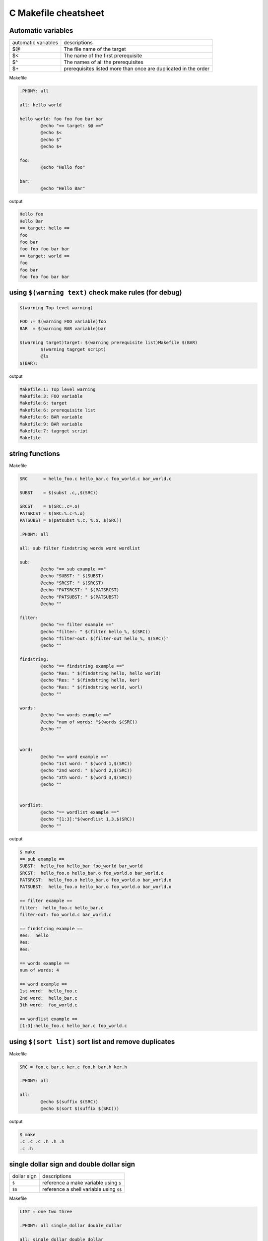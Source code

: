======================
C Makefile cheatsheet
======================

Automatic variables
--------------------

+------------------------+-----------------------------------------------------------------+
|   automatic variables  |        descriptions                                             |
+------------------------+-----------------------------------------------------------------+
|         $@             | The file name of the target                                     |
+------------------------+-----------------------------------------------------------------+
|         $<             | The name of the first prerequisite                              |
+------------------------+-----------------------------------------------------------------+
|         $^             | The names of all the prerequisites                              |
+------------------------+-----------------------------------------------------------------+
|         $\+            | prerequisites listed more than once are duplicated in the order |
+------------------------+-----------------------------------------------------------------+

Makefile

.. code-block:: make

    .PHONY: all

    all: hello world

    hello world: foo foo foo bar bar
            @echo "== target: $@ =="
            @echo $<
            @echo $^
            @echo $+

    foo:
            @echo "Hello foo"

    bar:
            @echo "Hello Bar"

output

.. code-block:: bash

    Hello foo
    Hello Bar
    == target: hello ==
    foo
    foo bar
    foo foo foo bar bar
    == target: world ==
    foo
    foo bar
    foo foo foo bar bar


using ``$(warning text)`` check make rules (for debug)
--------------------------------------------------------

.. code-block:: make

    $(warning Top level warning)

    FOO := $(warning FOO variable)foo
    BAR  = $(warning BAR variable)bar

    $(warning target)target: $(warning prerequisite list)Makefile $(BAR)
            $(warning tagrget script)
            @ls
    $(BAR):

output

.. code-block:: bash

    Makefile:1: Top level warning
    Makefile:3: FOO variable
    Makefile:6: target
    Makefile:6: prerequisite list
    Makefile:6: BAR variable
    Makefile:9: BAR variable
    Makefile:7: tagrget script
    Makefile

string functions
-----------------

Makefile

.. code-block:: make

    SRC      = hello_foo.c hello_bar.c foo_world.c bar_world.c

    SUBST    = $(subst .c,,$(SRC))

    SRCST    = $(SRC:.c=.o)
    PATSRCST = $(SRC:%.c=%.o)
    PATSUBST = $(patsubst %.c, %.o, $(SRC))

    .PHONY: all

    all: sub filter findstring words word wordlist

    sub:
            @echo "== sub example =="
            @echo "SUBST: " $(SUBST)
            @echo "SRCST: " $(SRCST)
            @echo "PATSRCST: " $(PATSRCST)
            @echo "PATSUBST: " $(PATSUBST)
            @echo ""

    filter:
            @echo "== filter example =="
            @echo "filter: " $(filter hello_%, $(SRC))
            @echo "filter-out: $(filter-out hello_%, $(SRC))"
            @echo ""

    findstring:
            @echo "== findstring example =="
            @echo "Res: " $(findstring hello, hello world)
            @echo "Res: " $(findstring hello, ker)
            @echo "Res: " $(findstring world, worl)
            @echo ""

    words:
            @echo "== words example =="
            @echo "num of words: "$(words $(SRC))
            @echo ""


    word:
            @echo "== word example =="
            @echo "1st word: " $(word 1,$(SRC))
            @echo "2nd word: " $(word 2,$(SRC))
            @echo "3th word: " $(word 3,$(SRC))
            @echo ""


    wordlist:
            @echo "== wordlist example =="
            @echo "[1:3]:"$(wordlist 1,3,$(SRC))
            @echo ""

output

.. code-block:: bash

    $ make
    == sub example ==
    SUBST:  hello_foo hello_bar foo_world bar_world
    SRCST:  hello_foo.o hello_bar.o foo_world.o bar_world.o
    PATSRCST:  hello_foo.o hello_bar.o foo_world.o bar_world.o
    PATSUBST:  hello_foo.o hello_bar.o foo_world.o bar_world.o

    == filter example ==
    filter:  hello_foo.c hello_bar.c
    filter-out: foo_world.c bar_world.c

    == findstring example ==
    Res:  hello
    Res: 
    Res: 

    == words example ==
    num of words: 4

    == word example ==
    1st word:  hello_foo.c
    2nd word:  hello_bar.c
    3th word:  foo_world.c

    == wordlist example ==
    [1:3]:hello_foo.c hello_bar.c foo_world.c


using ``$(sort list)`` sort list and remove duplicates
-------------------------------------------------------

Makefile 

.. code-block:: make
    
    SRC = foo.c bar.c ker.c foo.h bar.h ker.h

    .PHONY: all

    all:
            @echo $(suffix $(SRC))
            @echo $(sort $(suffix $(SRC)))

output

.. code-block:: bash

    $ make
    .c .c .c .h .h .h
    .c .h

single dollar sign and double dollar sign
------------------------------------------

+-------------+-----------------------------------------+
| dollar sign | descriptions                            |
+-------------+-----------------------------------------+
|     ``$``   | reference a make variable using ``$``   |
+-------------+-----------------------------------------+
|    ``$$``   | reference a shell variable using ``$$`` |
+-------------+-----------------------------------------+

Makefile

.. code-block:: make

    LIST = one two three

    .PHONY: all single_dollar double_dollar

    all: single_dollar double_dollar

    double_dollar:
            @echo "=== double dollar sign example ==="
            @for i in $(LIST); do \
                    echo $$i;     \
            done

    single_dollar:
            @echo "=== single dollar sign example ==="
            @for i in $(LIST); do  \
                    echo $i;     \
            done


output

.. code-block:: bash

    $ make
    === single dollar sign example ===



    === double dollar sign example ===
    one
    two
    three


build executable files respectively
------------------------------------

directory layout

.. code-block:: bash

    .
    |-- Makefile
    |-- bar.c
    |-- bar.h
    |-- foo.c
    `-- foo.h

Makefile

.. code-block:: make

    # CFLAGS: Extra flags to give to the C compiler
    CFLAGS   += -Werror -Wall -O2 -g
    SRC       = $(wildcard *.c)
    OBJ       = $(SRC:.c=.o)
    EXE       = $(subst .c,,$(SRC))

    .PHONY: all clean

    all: $(OBJ) $(EXE)

    clean:
        rm -rf *.o *.so *.a *.la $(EXE)


output

.. code-block:: bash

    $ make
    cc -Werror -Wall -O2 -g   -c -o foo.o foo.c
    cc -Werror -Wall -O2 -g   -c -o bar.o bar.c
    cc   foo.o   -o foo
    cc   bar.o   -o bar


using ``$(eval)`` predefine variables
--------------------------------------

without ``$(eval)``

.. code-block:: make

    SRC = $(wildcard *.c)
    EXE = $(subst .c,,$(SRC))

    define PROGRAM_template
    $1_SHARED = lib$(strip $1).so
    endef

    .PHONY: all

    $(foreach exe, $(EXE), $(call PROGRAM_template, $(exe)))

    all:
            @echo $(foo_SHARED)
            @echo $(bar_SHARED)

output

.. code-block:: bash

    $ make
    Makefile:11: *** missing separator.  Stop.


with ``$(evall)``

.. code-block:: make

    CFLAGS  += -Wall -g -O2 -I./include
    SRC = $(wildcard *.c)
    EXE = $(subst .c,,$(SRC))

    define PROGRAM_template
    $1_SHARED = lib$(strip $1).so
    endef

    .PHONY: all

    $(foreach exe, $(EXE), $(eval $(call PROGRAM_template, $(exe))))

    all:
            @echo $(foo_SHARED)
            @echo $(bar_SHARED)

output

.. code-block:: bash

    $ make
    libfoo.so
    libbar.so


build subdir and link together
-------------------------------

directory layout

.. code-block:: bash

    .
    |-- Makefile
    |-- include
    |   `-- foo.h
    `-- src
        |-- foo.c
        `-- main.c

Makefile

.. code-block:: make

    CFLAGS  += -Wall -g -O2 -I./include
    SRC     = $(wildcard src/*.c)
    OBJ     = $(SRC:.c=.o)
    EXE     = main

    .PHONY: all clean

    all: $(OBJ) $(EXE)

    $(EXE): $(OBJ)
            $(CC) $(LDFLAGS) -o $@ $^

    %.o: %.c
            $(CC) $(CFLAGS) -c $< -o $@

    clean:
            rm -rf *.o *.so *.a *.la $(EXE) src/*.o src/*.so src/*a

output

.. code-block:: bash

    $ make
    cc -Wall -g -O2 -I./include -c src/foo.c -o src/foo.o
    cc -Wall -g -O2 -I./include -c src/main.c -o src/main.o
    cc  -o main src/foo.o src/main.o 


build shared library
---------------------

directory layout

.. code-block:: bash

    .
    |-- Makefile
    |-- include
    |   `-- common.h
    `-- src
        |-- bar.c
        `-- foo.c

Makefile

.. code-block:: make

    SONAME    = libfoobar.so.1
    SHARED    = src/libfoobar.so.1.0.0
    SRC       = $(wildcard src/*.c)
    OBJ       = $(SRC:.c=.o)

    CFLAGS    += -Wall -Werror -fPIC -O2 -g -I./include
    LDFLAGS   += -shared -Wl,-soname,$(SONAME)

    .PHONY: all clean

    all: $(SHARED) $(OBJ)

    $(SHARED): $(OBJ)
            $(CC) $(LDFLAGS) -o $@ $^

    %.o: %.c
            $(CC) $(CFLAGS) -c $^ -o $@

    clean:
            rm -rf src/*.o src/*.so.* src/*.a src/*.la

output

.. code-block:: bash

    $ make
    cc -Wall -Werror -fPIC -O2 -g -I./include -c src/foo.c -o src/foo.o
    cc -Wall -Werror -fPIC -O2 -g -I./include -c src/bar.c -o src/bar.o
    cc -shared -Wl,-soname,libfoobar.so.1 -o src/libfoobar.so.1.0.0 src/foo.o src/bar.o


build shared and static library
--------------------------------

directory layout

.. code-block:: bash

    .
    |-- Makefile
    |-- include
    |   |-- bar.h
    |   `-- foo.h
    `-- src
        |-- Makefile
        |-- bar.c
        `-- foo.c

Makefile

.. code-block:: make

    SUBDIR = src

    .PHONY: all clean $(SUBDIR)

    all: $(SUBDIR)

    clean: $(SUBDIR)

    $(SUBDIR):
            make -C $@ $(MAKECMDGOALS)


src/Makefile

.. code-block:: bash

    SRC      = $(wildcard *.c)
    OBJ      = $(SRC:.c=.o)
    LIB      = libfoobar

    STATIC   = $(LIB).a
    SHARED   = $(LIB).so.1.0.0
    SONAME   = $(LIB).so.1
    SOFILE   = $(LIB).so

    CFLAGS  += -Wall -Werror -g -O2 -fPIC -I../include
    LDFLAGS += -shared -Wl,-soname,$(SONAME)

    .PHONY: all clean

    all: $(STATIC) $(SHARED) $(SONAME) $(SOFILE)

    $(SOFILE): $(SHARED)
            ln -sf $(SHARED) $(SOFILE)

    $(SONAME): $(SHARED)
            ln -sf $(SHARED) $(SONAME)

    $(SHARED): $(STATIC)
            $(CC) $(LDFLAGS) -o $@ $<

    $(STATIC): $(OBJ)
            $(AR) $(ARFLAGS) $@ $^

    %.o: %.c
            $(CC) $(CFLAGS) -c -o $@ $<

    clean:
            rm -rf *.o *.a *.so *.so.*

output

.. code-block:: bash

    $ make
    make -C src 
    make[1]: Entering directory '/root/test/src'
    cc -Wall -Werror -g -O2 -fPIC -I../include -c -o foo.o foo.c
    cc -Wall -Werror -g -O2 -fPIC -I../include -c -o bar.o bar.c
    ar rv libfoobar.a foo.o bar.o
    ar: creating libfoobar.a
    a - foo.o
    a - bar.o
    cc -shared -Wl,-soname,libfoobar.so.1 -o libfoobar.so.1.0.0 libfoobar.a
    ln -sf libfoobar.so.1.0.0 libfoobar.so.1
    ln -sf libfoobar.so.1.0.0 libfoobar.so
    make[1]: Leaving directory '/root/test/src'


build recursively
--------------------

directory layout

.. code-block:: bash

    .
    |-- Makefile
    |-- include
    |   `-- common.h
    |-- src
    |   |-- Makefile
    |   |-- bar.c
    |   `-- foo.c
    `-- test
        |-- Makefile
        `-- test.c

Makefile

.. code-block:: make

    SUBDIR = src test

    .PHONY: all clean $(SUBDIR)

    all: $(SUBDIR)

    clean: $(SUBDIR)

    $(SUBDIR):
            $(MAKE) -C $@ $(MAKECMDGOALS)


src/Makefile

.. code-block:: make

    SONAME   = libfoobar.so.1
    SHARED   = libfoobar.so.1.0.0
    SOFILE   = libfoobar.so

    CFLAGS  += -Wall -g -O2 -Werror -fPIC -I../include
    LDFLAGS += -shared -Wl,-soname,$(SONAME)

    SRC      = $(wildcard *.c)
    OBJ      = $(SRC:.c=.o)

    .PHONY: all clean

    all: $(SHARED) $(OBJ)

    $(SHARED): $(OBJ)
            $(CC) $(LDFLAGS) -o $@ $^
            ln -sf $(SHARED) $(SONAME)
            ln -sf $(SHARED) $(SOFILE)

    %.o: %.c
            $(CC) $(CFLAGS) -c $< -o $@

    clean:
            rm -rf *.o *.so.* *.a *.so

test/Makefile

.. code-block:: make

    CFLAGS    += -Wall -Werror -g -I../include
    LDFLAGS   += -Wall -L../src -lfoobar

    SRC        = $(wildcard *.c)
    OBJ        = $(SRC:.c=.o)
    EXE        = test_main

    .PHONY: all clean

    all: $(OBJ) $(EXE)

    $(EXE): $(OBJ)
            $(CC) -o $@ $^ $(LDFLAGS)

    %.o: %.c
            $(CC) $(CFLAGS) -c $< -o $@

    clean:
            rm -rf *.so *.o *.a $(EXE)

output

.. code-block:: bash

    $ make
    make -C src 
    make[1]: Entering directory '/root/proj/src'
    cc -Wall -g -O2 -Werror -fPIC -I../include -c foo.c -o foo.o
    cc -Wall -g -O2 -Werror -fPIC -I../include -c bar.c -o bar.o
    cc -shared -Wl,-soname,libfoobar.so.1 -o libfoobar.so.1.0.0 foo.o bar.o
    ln -sf libfoobar.so.1.0.0 libfoobar.so.1
    ln -sf libfoobar.so.1.0.0 libfoobar.so
    make[1]: Leaving directory '/root/proj/src'
    make -C test 
    make[1]: Entering directory '/root/proj/test'
    cc -Wall -Werror -g -I../include -c test.c -o test.o
    cc -o test_main test.o -Wall -L../src -lfoobar
    make[1]: Leaving directory '/root/proj/test'
    $ tree .
    .
    |-- Makefile
    |-- include
    |   `-- common.h
    |-- src
    |   |-- Makefile
    |   |-- bar.c
    |   |-- bar.o
    |   |-- foo.c
    |   |-- foo.o
    |   |-- libfoobar.so -> libfoobar.so.1.0.0
    |   |-- libfoobar.so.1 -> libfoobar.so.1.0.0
    |   `-- libfoobar.so.1.0.0
    `-- test
        |-- Makefile
        |-- test.c
        |-- test.o
        `-- test_main

    3 directories, 14 files


replace current shell
----------------------

.. code-block:: make

    OLD_SHELL := $(SHELL)
    SHELL = /usr/bin/python

    .PHONY: all

    all:
            @import os; print os.uname()[0]

output

.. code-block:: bash

    $ make
    Linux


one line condition
-------------------

syntax: ``$(if cond, then part, else part)``

Makefile

.. code-block:: make

    VAR =
    IS_EMPTY = $(if $(VAR), $(info not empty), $(info empty))

    .PHONY: all

    all:
            @echo $(IS_EMPTY)

output

.. code-block:: bash

    $ make
    empty

    $ make VAR=true
    not empty


Using define to control CFLAGS
--------------------------------

Makefile

.. code-block:: make

    CFLAGS += -Wall -Werror -g -O2
    SRC     = $(wildcard *.c)
    OBJ     = $(SRC:.c=.o)
    EXE     = $(subst .c,,$(SRC))

    ifdef DEBUG
    CFLAGS += -DDEBUG
    endif

    .PHONY: all clean

    all: $(OBJ) $(EXE)

    clean:
            rm -rf $(OBJ) $(EXE)


output

.. code-block:: bash

    $ make
    cc -Wall -Werror -g -O2   -c -o foo.o foo.c
    cc   foo.o   -o foo
    $ make DEBUG=1
    cc -Wall -Werror -g -O2 -DDEBUG   -c -o foo.o foo.c
    cc   foo.o   -o foo
